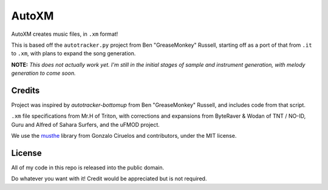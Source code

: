 AutoXM
======
AutoXM creates music files, in ``.xm`` format!

This is based off the ``autotracker.py`` project from Ben "GreaseMonkey" Russell, starting off as a port of that from ``.it`` to ``.xm``, with plans to expand the song generation.

**NOTE:** *This does not actually work yet. I'm still in the initial stages of sample and instrument generation, with melody generation to come soon.*


Credits
-------
Project was inspired by `autotracker-bottomup` from Ben "GreaseMonkey" Russell, and includes code from that script.

``.xm`` file specifications from Mr.H of Triton, with corrections and expansions from ByteRaver & Wodan of TNT / NO-ID, Guru and Alfred of Sahara Surfers, and the uFMOD project.

We use the `musthe <https://github.com/gciruelos/musthe>`_ library from Gonzalo Ciruelos and contributors, under the MIT license.


License
-------
All of my code in this repo is released into the public domain.

Do whatever you want with it! Credit would be appreciated but is not required.
